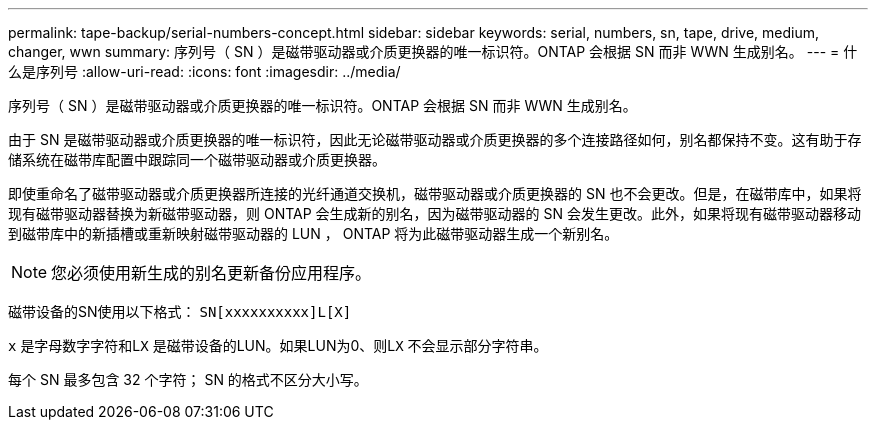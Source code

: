 ---
permalink: tape-backup/serial-numbers-concept.html 
sidebar: sidebar 
keywords: serial, numbers, sn, tape, drive, medium, changer, wwn 
summary: 序列号（ SN ）是磁带驱动器或介质更换器的唯一标识符。ONTAP 会根据 SN 而非 WWN 生成别名。 
---
= 什么是序列号
:allow-uri-read: 
:icons: font
:imagesdir: ../media/


[role="lead"]
序列号（ SN ）是磁带驱动器或介质更换器的唯一标识符。ONTAP 会根据 SN 而非 WWN 生成别名。

由于 SN 是磁带驱动器或介质更换器的唯一标识符，因此无论磁带驱动器或介质更换器的多个连接路径如何，别名都保持不变。这有助于存储系统在磁带库配置中跟踪同一个磁带驱动器或介质更换器。

即使重命名了磁带驱动器或介质更换器所连接的光纤通道交换机，磁带驱动器或介质更换器的 SN 也不会更改。但是，在磁带库中，如果将现有磁带驱动器替换为新磁带驱动器，则 ONTAP 会生成新的别名，因为磁带驱动器的 SN 会发生更改。此外，如果将现有磁带驱动器移动到磁带库中的新插槽或重新映射磁带驱动器的 LUN ， ONTAP 将为此磁带驱动器生成一个新别名。

[NOTE]
====
您必须使用新生成的别名更新备份应用程序。

====
磁带设备的SN使用以下格式： `SN[xxxxxxxxxx]L[X]`

`x` 是字母数字字符和L``X`` 是磁带设备的LUN。如果LUN为0、则L``X`` 不会显示部分字符串。

每个 SN 最多包含 32 个字符； SN 的格式不区分大小写。
